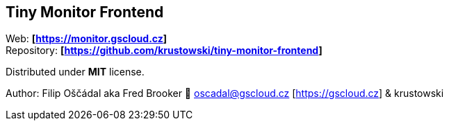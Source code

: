 == Tiny Monitor Frontend

Web: *[https://monitor.gscloud.cz]* +
Repository: *[https://github.com/krustowski/tiny-monitor-frontend]*

Distributed under *MIT* license.

Author: Filip Oščádal aka Fred Brooker 💌 oscadal@gscloud.cz
[https://gscloud.cz] & krustowski
